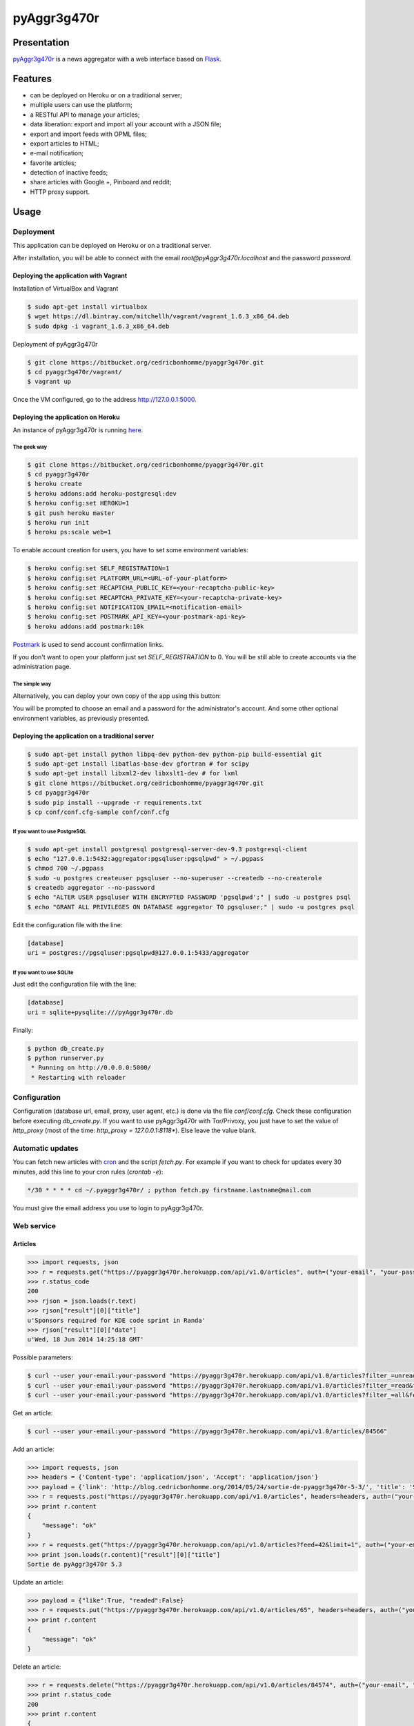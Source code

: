 ++++++++++++
pyAggr3g470r
++++++++++++

Presentation
============

`pyAggr3g470r <https://bitbucket.org/cedricbonhomme/pyaggr3g470r>`_  is a news aggregator with a web interface
based on `Flask <http://flask.pocoo.org>`_.

Features
========

* can be deployed on Heroku or on a traditional server;
* multiple users can use the platform;
* a RESTful API to manage your articles;
* data liberation: export and import all your account with a JSON file;
* export and import feeds with OPML files;
* export articles to HTML;
* e-mail notification;
* favorite articles;
* detection of inactive feeds;
* share articles with Google +, Pinboard and reddit;
* HTTP proxy support.


Usage
=====

Deployment
----------

This application can be deployed on Heroku or on a traditional server.

After installation, you will be able to connect with the email *root@pyAggr3g470r.localhost* and the password *password*.

Deploying the application with Vagrant
''''''''''''''''''''''''''''''''''''''

Installation of VirtualBox and Vagrant

.. code:: bash

    $ sudo apt-get install virtualbox
    $ wget https://dl.bintray.com/mitchellh/vagrant/vagrant_1.6.3_x86_64.deb
    $ sudo dpkg -i vagrant_1.6.3_x86_64.deb

Deployment of pyAggr3g470r

.. code:: bash

    $ git clone https://bitbucket.org/cedricbonhomme/pyaggr3g470r.git
    $ cd pyaggr3g470r/vagrant/
    $ vagrant up

Once the VM configured, go to the address http://127.0.0.1:5000.

Deploying the application on Heroku
'''''''''''''''''''''''''''''''''''

An instance of pyAggr3g470r is running `here <https://pyaggr3g470r.herokuapp.com>`_.

The geek way
~~~~~~~~~~~~

.. code:: bash

    $ git clone https://bitbucket.org/cedricbonhomme/pyaggr3g470r.git
    $ cd pyaggr3g470r
    $ heroku create
    $ heroku addons:add heroku-postgresql:dev
    $ heroku config:set HEROKU=1
    $ git push heroku master
    $ heroku run init
    $ heroku ps:scale web=1

To enable account creation for users, you have to set some environment variables:

.. code:: bash

    $ heroku config:set SELF_REGISTRATION=1
    $ heroku config:set PLATFORM_URL=<URL-of-your-platform>
    $ heroku config:set RECAPTCHA_PUBLIC_KEY=<your-recaptcha-public-key>
    $ heroku config:set RECAPTCHA_PRIVATE_KEY=<your-recaptcha-private-key>
    $ heroku config:set NOTIFICATION_EMAIL=<notification-email>
    $ heroku config:set POSTMARK_API_KEY=<your-postmark-api-key>
    $ heroku addons:add postmark:10k

`Postmark <https://postmarkapp.com/>`_ is used to send account confirmation links.

If you don't want to open your platform just set *SELF_REGISTRATION* to 0.
You will be still able to create accounts via the administration page.


The simple way
~~~~~~~~~~~~~~

Alternatively, you can deploy your own copy of the app using this button:

.. image:: https://www.herokucdn.com/deploy/button.png
    :target: https://heroku.com/deploy?template=https://github.com/cedricbonhomme/pyAggr3g470r

You will be prompted to choose an email and a password for the administrator's account.
And some other optional environment variables, as previously presented.

Deploying the application on a traditional server
'''''''''''''''''''''''''''''''''''''''''''''''''

.. code:: bash

    $ sudo apt-get install python libpq-dev python-dev python-pip build-essential git
    $ sudo apt-get install libatlas-base-dev gfortran # for scipy
    $ sudo apt-get install libxml2-dev libxslt1-dev # for lxml
    $ git clone https://bitbucket.org/cedricbonhomme/pyaggr3g470r.git
    $ cd pyaggr3g470r
    $ sudo pip install --upgrade -r requirements.txt
    $ cp conf/conf.cfg-sample conf/conf.cfg

If you want to use PostgreSQL
~~~~~~~~~~~~~~~~~~~~~~~~~~~~~

.. code:: bash

    $ sudo apt-get install postgresql postgresql-server-dev-9.3 postgresql-client
    $ echo "127.0.0.1:5432:aggregator:pgsqluser:pgsqlpwd" > ~/.pgpass
    $ chmod 700 ~/.pgpass
    $ sudo -u postgres createuser pgsqluser --no-superuser --createdb --no-createrole
    $ createdb aggregator --no-password
    $ echo "ALTER USER pgsqluser WITH ENCRYPTED PASSWORD 'pgsqlpwd';" | sudo -u postgres psql
    $ echo "GRANT ALL PRIVILEGES ON DATABASE aggregator TO pgsqluser;" | sudo -u postgres psql

Edit the configuration file with the line:

.. code:: cfg

    [database]
    uri = postgres://pgsqluser:pgsqlpwd@127.0.0.1:5433/aggregator

If you want to use SQLite
~~~~~~~~~~~~~~~~~~~~~~~~~

Just edit the configuration file with the line:

.. code:: cfg

    [database]
    uri = sqlite+pysqlite:///pyAggr3g470r.db


Finally:

.. code:: bash

    $ python db_create.py
    $ python runserver.py
     * Running on http://0.0.0.0:5000/
     * Restarting with reloader


Configuration
-------------

Configuration (database url, email, proxy, user agent, etc.) is done via the file *conf/conf.cfg*.
Check these configuration before executing *db_create.py*.   
If you want to use pyAggr3g470r with Tor/Privoxy, you just have to set the value of
*http_proxy* (most of the time: *http_proxy = 127.0.0.1:8118**). Else leave the value blank.


Automatic updates
-----------------

You can fetch new articles with `cron <https://en.wikipedia.org/wiki/Cron>`_  and the script *fetch.py*.
For example if you want to check for updates every 30 minutes, add this line to your cron rules (*crontab -e*):

.. code:: bash

    */30 * * * * cd ~/.pyaggr3g470r/ ; python fetch.py firstname.lastname@mail.com

You must give the email address you use to login to pyAggr3g470r.


Web service
-----------

Articles
''''''''

.. code:: python

    >>> import requests, json
    >>> r = requests.get("https://pyaggr3g470r.herokuapp.com/api/v1.0/articles", auth=("your-email", "your-password"))
    >>> r.status_code
    200
    >>> rjson = json.loads(r.text)
    >>> rjson["result"][0]["title"]
    u'Sponsors required for KDE code sprint in Randa'
    >>> rjson["result"][0]["date"]
    u'Wed, 18 Jun 2014 14:25:18 GMT'

Possible parameters:

.. code:: bash

    $ curl --user your-email:your-password "https://pyaggr3g470r.herokuapp.com/api/v1.0/articles?filter_=unread&feed=24"
    $ curl --user your-email:your-password "https://pyaggr3g470r.herokuapp.com/api/v1.0/articles?filter_=read&feed=24&limit=20"
    $ curl --user your-email:your-password "https://pyaggr3g470r.herokuapp.com/api/v1.0/articles?filter_=all&feed=24&limit=20"

Get an article:

.. code:: bash

    $ curl --user your-email:your-password "https://pyaggr3g470r.herokuapp.com/api/v1.0/articles/84566"

Add an article:

.. code:: python

    >>> import requests, json
    >>> headers = {'Content-type': 'application/json', 'Accept': 'application/json'}
    >>> payload = {'link': 'http://blog.cedricbonhomme.org/2014/05/24/sortie-de-pyaggr3g470r-5-3/', 'title': 'Sortie de pyAggr3g470r 5.3', 'content':'La page principale de pyAggr3g470r a été améliorée...', 'date':'06/23/2014 11:42 AM', 'feed_id':'42'}
    >>> r = requests.post("https://pyaggr3g470r.herokuapp.com/api/v1.0/articles", headers=headers, auth=("your-email", "your-password"), data=json.dumps(payload))
    >>> print r.content
    {
        "message": "ok"
    }
    >>> r = requests.get("https://pyaggr3g470r.herokuapp.com/api/v1.0/articles?feed=42&limit=1", auth=("your-email", "your-password"))
    >>> print json.loads(r.content)["result"][0]["title"]
    Sortie de pyAggr3g470r 5.3

Update an article:

.. code:: python

    >>> payload = {"like":True, "readed":False}
    >>> r = requests.put("https://pyaggr3g470r.herokuapp.com/api/v1.0/articles/65", headers=headers, auth=("your-email", "your-password"), data=json.dumps(payload))
    >>> print r.content
    {
        "message": "ok"
    }

Delete an article:

.. code:: python

    >>> r = requests.delete("https://pyaggr3g470r.herokuapp.com/api/v1.0/articles/84574", auth=("your-email", "your-password"))
    >>> print r.status_code
    200
    >>> print r.content
    {
        "message": "ok"
    }
    >>> r = requests.delete("https://pyaggr3g470r.herokuapp.com/api/v1.0/articles/84574", auth=("your-email", "your-password"))
    >>> print r.status_code
    200
    >>> print r.content
    {
        "message": "Article not found."
    }

Feeds
'''''

Add a feed:

.. code:: python

    >>> payload = {'link': 'http://blog.cedricbonhomme.org/feed'}
    >>> r = requests.post("https://pyaggr3g470r.herokuapp.com/api/v1.0/feeds", headers=headers, auth=("your-email", "your-password"), data=json.dumps(payload))

Update a feed:

.. code:: python

    >>> payload = {"title":"Feed new title", "description":"New description"}
    >>> r = requests.put("https://pyaggr3g470r.herokuapp.com/api/v1.0/feeds/42", headers=headers, auth=("your-email", "your-password"), data=json.dumps(payload))

Delete a feed:

.. code:: python

    >>> r = requests.delete("https://pyaggr3g470r.herokuapp.com/api/v1.0/feeds/29", auth=("your-email", "your-password"))

Donation
========

If you wish and if you like *pyAggr3g470r*, you can donate via bitcoin
`1GVmhR9fbBeEh7rP1qNq76jWArDdDQ3otZ <https://blockexplorer.com/address/1GVmhR9fbBeEh7rP1qNq76jWArDdDQ3otZ>`_.
Thank you!


Internationalization
====================

pyAggr3g470r is translated into English and French.


License
=======

`pyAggr3g470r <https://bitbucket.org/cedricbonhomme/pyaggr3g470r>`_
is under the `GNU Affero General Public License version 3 <https://www.gnu.org/licenses/agpl-3.0.html>`_.


Contact
=======

`My home page <http://cedricbonhomme.org/>`_.
